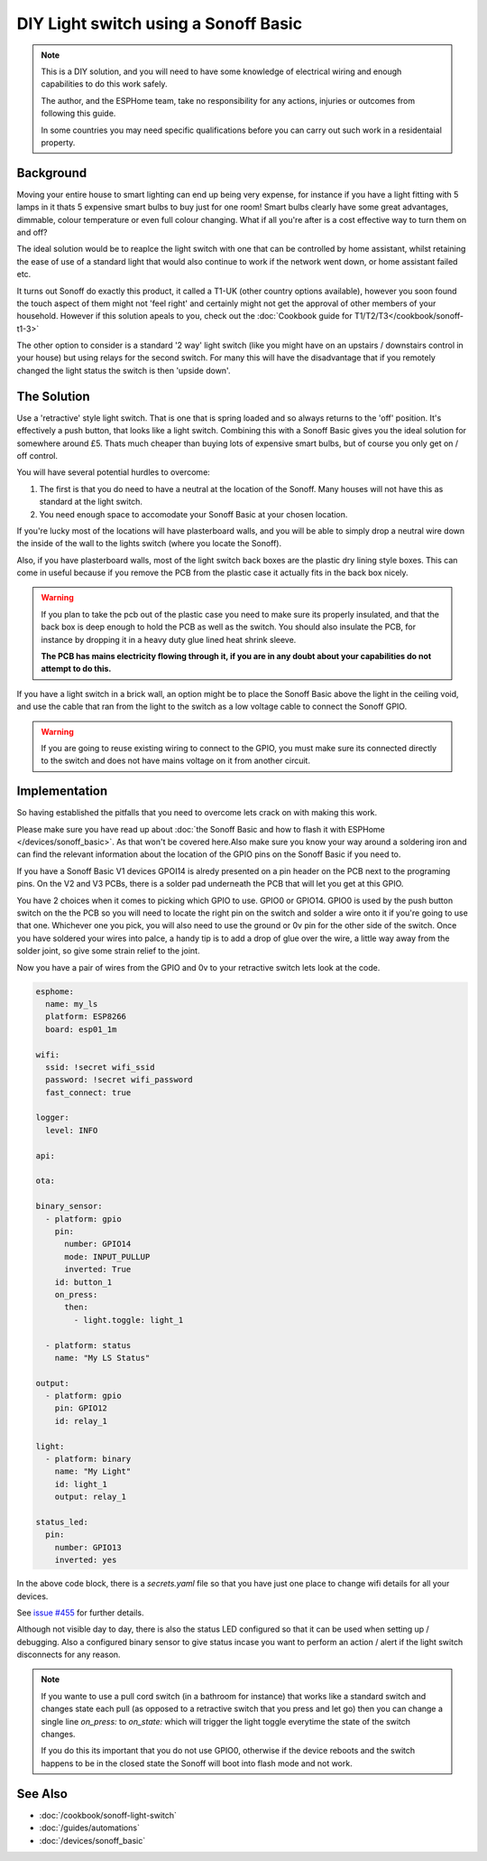 DIY Light switch using a Sonoff Basic
=====================================

.. seo::
    :description: An example of how to integrate a light switch into Home Assistant using ESPHome
    :image: sonoff_light_switch.png
    :keywords: Relay, Sonoff Basic, Sonoff Dual Dual R1, Light, HASS, Home Assistant, ESPHome

.. note::

    This is a DIY solution, and you will need to have some knowledge of electrical wiring and enough
    capabilities to do this work safely.

    The author, and the ESPHome team, take no responsibility for any actions, injuries or outcomes
    from following this guide.

    In some countries you may need specific qualifications before you can carry out such work in
    a residentaial property.

Background
----------

Moving your entire house to smart lighting can end up being very expense, for instance if you have a
light fitting with 5 lamps in it thats 5 expensive smart bulbs to buy just for one room! Smart bulbs
clearly have some great advantages, dimmable, colour temperature or even full colour changing. What
if all you're after is a cost effective way to turn them on and off?

The ideal solution would be to reaplce the light switch with one that can be controlled by home
assistant, whilst retaining the ease of use of a standard light that would also continue to work if
the network went down, or home assistant failed etc.

It turns out Sonoff do exactly this product, it called a T1-UK (other country options available),
however you soon found the touch aspect of them might not 'feel right' and certainly might not get the
approval of other members of your household. However if this solution apeals to you, check out the
:doc:`Cookbook guide for T1/T2/T3</cookbook/sonoff-t1-3>`

The other option to consider is a standard '2 way' light switch (like you might have on an upstairs
/ downstairs control in your house) but using relays for the second switch. For many this will have
the disadvantage that if you remotely changed the light status the switch is then 'upside down'.

The Solution
------------

Use a 'retractive' style light switch. That is one that is spring loaded and so always returns to the
'off' position. It's effectively a push button, that looks like a light switch. Combining this with a
Sonoff Basic gives you the ideal solution for somewhere around £5. Thats much cheaper than buying lots
of expensive smart bulbs, but of course you only get on / off control.

You will have several potential hurdles to overcome:

1. The first is that you do need to have a neutral at the location of the Sonoff. Many houses will not have
   this as standard at the light switch.

2. You need enough space to accomodate your Sonoff Basic at your chosen location.

If you're lucky most of the locations will have plasterboard walls, and you will be able to simply drop a neutral
wire down the inside of the wall to the lights switch (where you locate the Sonoff).

Also, if you have plasterboard walls, most of the light switch back boxes are the plastic dry lining style boxes.
This can come in useful because if you remove the PCB from the plastic case it actually fits in the back box nicely.

.. warning::

    If you plan to take the pcb out of the plastic case you need to make sure its properly insulated, and that the back
    box is deep enough to hold the PCB as well as the switch. You should also insulate the PCB, for instance by dropping it
    in a heavy duty glue lined heat shrink sleeve.

    **The PCB has mains electricity flowing through it, if you are in any doubt about your capabilities do not attempt to do
    this.**

If you have a light switch in a brick wall, an option might be to place the Sonoff Basic above the light in the ceiling void,
and use the cable that ran from the light to the switch as a low voltage cable to connect the Sonoff GPIO.

.. warning::

    If you are going to reuse existing wiring to connect to the GPIO, you must make sure its connected directly to the switch
    and does not have mains voltage on it from another circuit.

Implementation
--------------

So having established the pitfalls that you need to overcome lets crack on with making this work.

Please make sure you have read up about :doc:`the Sonoff Basic and how to flash it with ESPHome </devices/sonoff_basic>`.
As that won't be covered here.Also make sure you know your way around a soldering iron and can find the relevant information
about the location of the GPIO pins on the Sonoff Basic if you need to.

If you have a Sonoff Basic V1 devices GPOI14 is alredy presented on a pin header on the PCB next to the programing pins.
On the V2 and V3 PCBs, there is a solder pad underneath the PCB that will let you get at this GPIO.

You have 2 choices when it comes to picking which GPIO to use. GPIO0 or GPIO14. GPIO0 is used by the push button switch on the
the PCB so you will need to locate the right pin on the switch and solder a wire onto it if you're going to use that one. Whichever
one you pick, you will also need to use the ground or 0v pin for the other side of the switch. Once you have soldered your wires
into palce, a handy tip is to add a drop of glue over the wire, a little way away from the solder joint, so give some strain relief
to the joint.

Now you have a pair of wires from the GPIO and 0v to your retractive switch lets look at the code.

.. code-block:: yaml

    esphome:
      name: my_ls
      platform: ESP8266
      board: esp01_1m

    wifi:
      ssid: !secret wifi_ssid
      password: !secret wifi_password
      fast_connect: true

    logger:
      level: INFO

    api:

    ota:

    binary_sensor:
      - platform: gpio
        pin:
          number: GPIO14
          mode: INPUT_PULLUP
          inverted: True
        id: button_1
        on_press:
          then:
            - light.toggle: light_1

      - platform: status
        name: "My LS Status"

    output:
      - platform: gpio
        pin: GPIO12
        id: relay_1

    light:
      - platform: binary
        name: "My Light"
        id: light_1
        output: relay_1

    status_led:
      pin:
        number: GPIO13
        inverted: yes

In the above code block, there is a *secrets.yaml* file so that you have just one place to change wifi
details for all your devices.

See `issue #455 <https://github.com/esphome/issues/issues/455>`__ for further details.

Although not visible day to day, there is also the status LED configured so that it can be used when setting
up / debugging. Also a configured binary sensor to give status incase you want to perform an action / alert
if the light switch disconnects for any reason.

.. note::

    If you wante to use a pull cord switch (in a bathroom for instance) that works like a standard switch and
    changes state each pull (as opposed to a retractive switch that you press and let go) then you can change
    a single line *on_press:* to *on_state:* which will trigger the light toggle everytime the state of the
    switch changes.

    If you do this its important that you do not use GPIO0, otherwise if the device reboots and the switch happens
    to be in the closed state the Sonoff will boot into flash mode and not work.



See Also
--------

- :doc:`/cookbook/sonoff-light-switch`
- :doc:`/guides/automations`
- :doc:`/devices/sonoff_basic`
